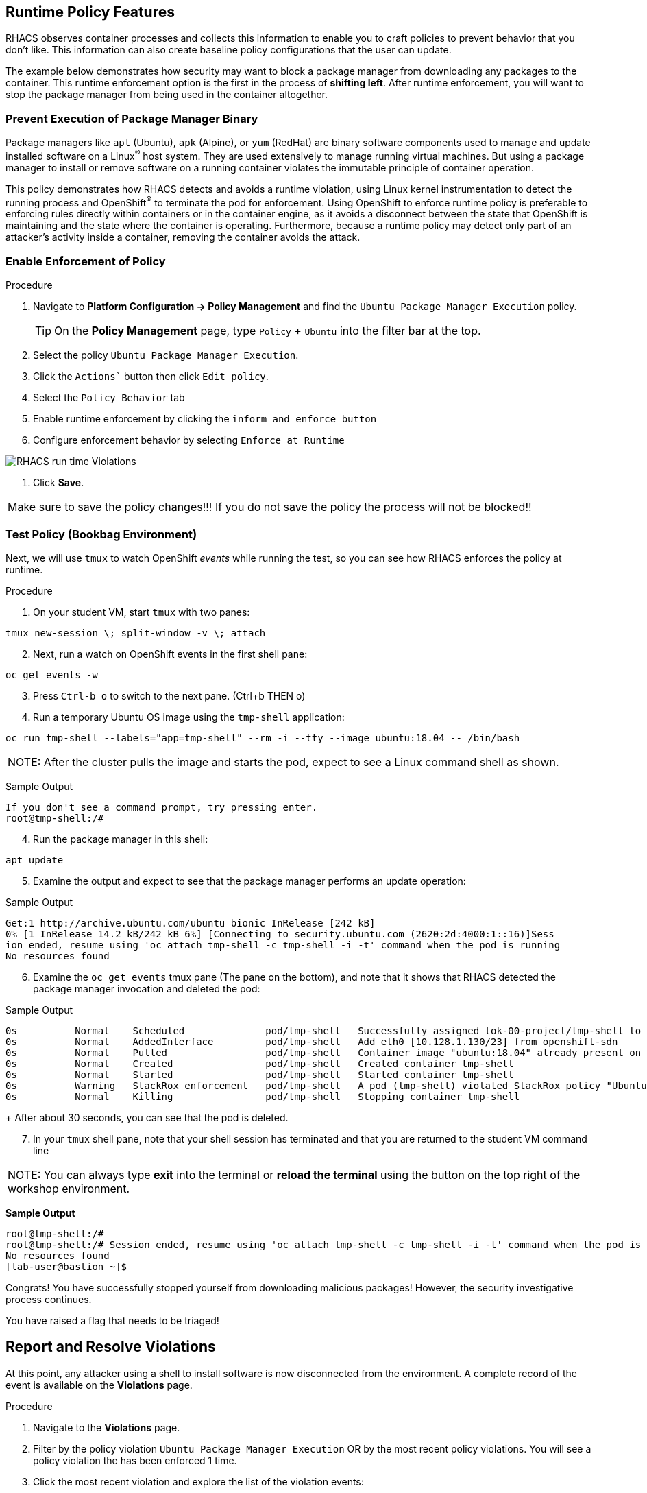 == Runtime Policy Features

RHACS observes container processes and collects this information to enable you to craft policies to prevent behavior that you don't like. This information can also create baseline policy configurations that the user can update.

The example below demonstrates how security may want to block a package manager from downloading any packages to the container. This runtime enforcement option is the first in the process of *shifting left*. After runtime enforcement, you will want to stop the package manager from being used in the container altogether.

=== Prevent Execution of Package Manager Binary

Package managers like `apt` (Ubuntu), `apk` (Alpine), or `yum` (RedHat) are binary software components used to manage and update installed software on a Linux^(R)^ host system. They are used extensively to manage running virtual machines. But using a package manager to install or remove software on a running container violates the immutable principle of container operation.

This policy demonstrates how RHACS detects and avoids a runtime violation, using Linux kernel instrumentation to detect the running process and OpenShift^(R)^ to terminate the pod for enforcement. Using OpenShift to enforce runtime policy is preferable to enforcing rules directly within containers or in the container engine, as it avoids a disconnect between the state that OpenShift is maintaining and the state where the container is operating. Furthermore, because a runtime policy may detect only part of an attacker's activity inside a container, removing the container avoids the attack.

=== Enable Enforcement of Policy

.Procedure
. Navigate to *Platform Configuration -> Policy Management* and find the `Ubuntu Package Manager Execution` policy.
+
[TIP]
====
On the *Policy Management* page, type `Policy` + `Ubuntu` into the filter bar at the top.
====

. Select the policy `Ubuntu Package Manager Execution`.
. Click the `Actions`` button then click `Edit policy`.
. Select the `Policy Behavior` tab 
. Enable runtime enforcement by clicking the `inform and enforce button`
. Configure enforcement behavior by selecting `Enforce at Runtime`


image::images/10_runtime_00.png[RHACS run time Violations]

. Click *Save*.

|===
Make sure to save the policy changes!!! If you do not save the policy the process will not be blocked!!
|===

=== Test Policy (Bookbag Environment)

Next, we will use `tmux` to watch OpenShift _events_ while running the test, so you can see how RHACS enforces the policy at runtime.

.Procedure
. On your student VM, start `tmux` with two panes:

[source,bash,role="execute"]
----
tmux new-session \; split-window -v \; attach 
----

[start=2]
. Next, run a watch on OpenShift events in the first shell pane:

[source,bash,role="execute"]
----
oc get events -w
----

[start=3]
. Press `Ctrl-b o` to switch to the next pane. (Ctrl+b THEN o)
. Run a temporary Ubuntu OS image using the `tmp-shell` application:

[source,bash,role="execute"]
----
oc run tmp-shell --labels="app=tmp-shell" --rm -i --tty --image ubuntu:18.04 -- /bin/bash
----

|===
NOTE: After the cluster pulls the image and starts the pod, expect to see a Linux command shell as shown.
|===

Sample Output

[source,texinfo]
----
If you don't see a command prompt, try pressing enter.
root@tmp-shell:/#
----

[start=4]
. Run the package manager in this shell:

[source,bash,role="execute"]
----
apt update
----

[start=5]
. Examine the output and expect to see that the package manager performs an update operation:

Sample Output
[source,texinfo]
----
Get:1 http://archive.ubuntu.com/ubuntu bionic InRelease [242 kB]
0% [1 InRelease 14.2 kB/242 kB 6%] [Connecting to security.ubuntu.com (2620:2d:4000:1::16)]Sess
ion ended, resume using 'oc attach tmp-shell -c tmp-shell -i -t' command when the pod is running
No resources found
----

[start=6]
. Examine the `oc get events` tmux pane (The pane on the bottom), and note that it shows that RHACS detected the package manager invocation and deleted the pod:

.Sample Output
[source,texinfo,options="nowrap"]
----
0s          Normal    Scheduled              pod/tmp-shell   Successfully assigned tok-00-project/tmp-shell to ip-10-0-239-17.us-east-2.compute.internal
0s          Normal    AddedInterface         pod/tmp-shell   Add eth0 [10.128.1.130/23] from openshift-sdn
0s          Normal    Pulled                 pod/tmp-shell   Container image "ubuntu:18.04" already present on machine
0s          Normal    Created                pod/tmp-shell   Created container tmp-shell
0s          Normal    Started                pod/tmp-shell   Started container tmp-shell
0s          Warning   StackRox enforcement   pod/tmp-shell   A pod (tmp-shell) violated StackRox policy "Ubuntu Package Manager Execution" and was killed
0s          Normal    Killing                pod/tmp-shell   Stopping container tmp-shell
----
+
After about 30 seconds, you can see that the pod is deleted.

[start=7]
. In your `tmux` shell pane, note that your shell session has terminated and that you are returned to the student VM command line

|===
NOTE: You can always type *exit* into the terminal or *reload the terminal* using the button on the top right of the workshop environment.
|===


*Sample Output*
[source,texinfo,options="nowrap"]
----
root@tmp-shell:/#
root@tmp-shell:/# Session ended, resume using 'oc attach tmp-shell -c tmp-shell -i -t' command when the pod is running
No resources found
[lab-user@bastion ~]$
----

Congrats! You have successfully stopped yourself from downloading malicious packages! However, the security investigative process continues. 

You have raised a flag that needs to be triaged!

== Report and Resolve Violations

At this point, any attacker using a shell to install software is now disconnected from the environment.
A complete record of the event is available on the *Violations* page.

.Procedure
. Navigate to the *Violations* page.
. Filter by the policy violation `Ubuntu Package Manager Execution` OR by the most recent policy violations. You will see a policy violation the has been enforced 1 time.
. Click the most recent violation and explore the list of the violation events:

image::images/rhacs_runtime_violations_tmp-shell.png[RHACS run time Violations]

If configured, each violation record is pushed to a Security Information and Event Management (SIEM) integration, and is available to be retrieved via the API.
The forensic data shown in the UI is recorded, including the timestamp, process user IDs, process arguments, process ancestors, and enforcement action.

After this issue is addressed--in this case by the RHACS product using the runtime enforcement action--you can remove it from the list by marking it as `Resolved`.

[start=4]
. Lastly, hover over the violation in the list to see the resolution options and resolve this issue as operator error.

image::images/rhacs_runtime_violations_tmp-shell_resolved.png[RHACS Violation Resolved]

For more information about integration with SIEM tools, see the RHACS help documentation on link:https://docs.openshift.com/acs/3.74/welcome/index.html#integrating-with-other-products[external tools^].


---

Congrats! You successfully stopped pacakages from being downloaded to the host! Thanks for testing out RHACS! 

Let us know if you have any questions otherwise you are free to explore on your own.